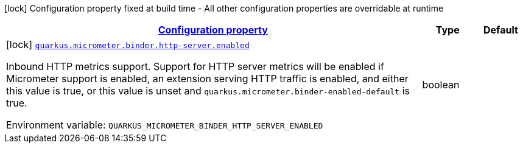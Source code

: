 
:summaryTableId: quarkus-micrometer-config-group-config-http-server-config-group
[.configuration-legend]
icon:lock[title=Fixed at build time] Configuration property fixed at build time - All other configuration properties are overridable at runtime
[.configuration-reference, cols="80,.^10,.^10"]
|===

h|[[quarkus-micrometer-config-group-config-http-server-config-group_configuration]]link:#quarkus-micrometer-config-group-config-http-server-config-group_configuration[Configuration property]

h|Type
h|Default

a|icon:lock[title=Fixed at build time] [[quarkus-micrometer-config-group-config-http-server-config-group_quarkus.micrometer.binder.http-server.enabled]]`link:#quarkus-micrometer-config-group-config-http-server-config-group_quarkus.micrometer.binder.http-server.enabled[quarkus.micrometer.binder.http-server.enabled]`

[.description]
--
Inbound HTTP metrics support. 
Support for HTTP server metrics will be enabled if Micrometer support is enabled, an extension serving HTTP traffic is enabled, and either this value is true, or this value is unset and `quarkus.micrometer.binder-enabled-default` is true.

ifdef::add-copy-button-to-env-var[]
Environment variable: env_var_with_copy_button:+++QUARKUS_MICROMETER_BINDER_HTTP_SERVER_ENABLED+++[]
endif::add-copy-button-to-env-var[]
ifndef::add-copy-button-to-env-var[]
Environment variable: `+++QUARKUS_MICROMETER_BINDER_HTTP_SERVER_ENABLED+++`
endif::add-copy-button-to-env-var[]
--|boolean 
|

|===